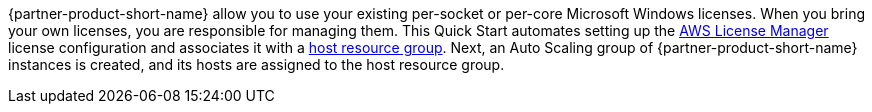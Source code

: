 // Replace the content in <>
// Briefly describe the software. Use consistent and clear branding. 
// Include the benefits of using the software on AWS, and provide details on usage scenarios.

{partner-product-short-name} allow you to use your existing per-socket or per-core Microsoft Windows licenses. When you bring your own licenses, you are responsible for managing them. This Quick Start automates setting up the https://console.aws.amazon.com/license-manager/home?region=us-east-1#[AWS License Manager] license configuration and associates it with a https://console.aws.amazon.com/license-manager/home?region=us-east-1#/resourceGroups[host resource group]. Next, an Auto Scaling group of {partner-product-short-name} instances is created, and its hosts are assigned to the host resource group.
